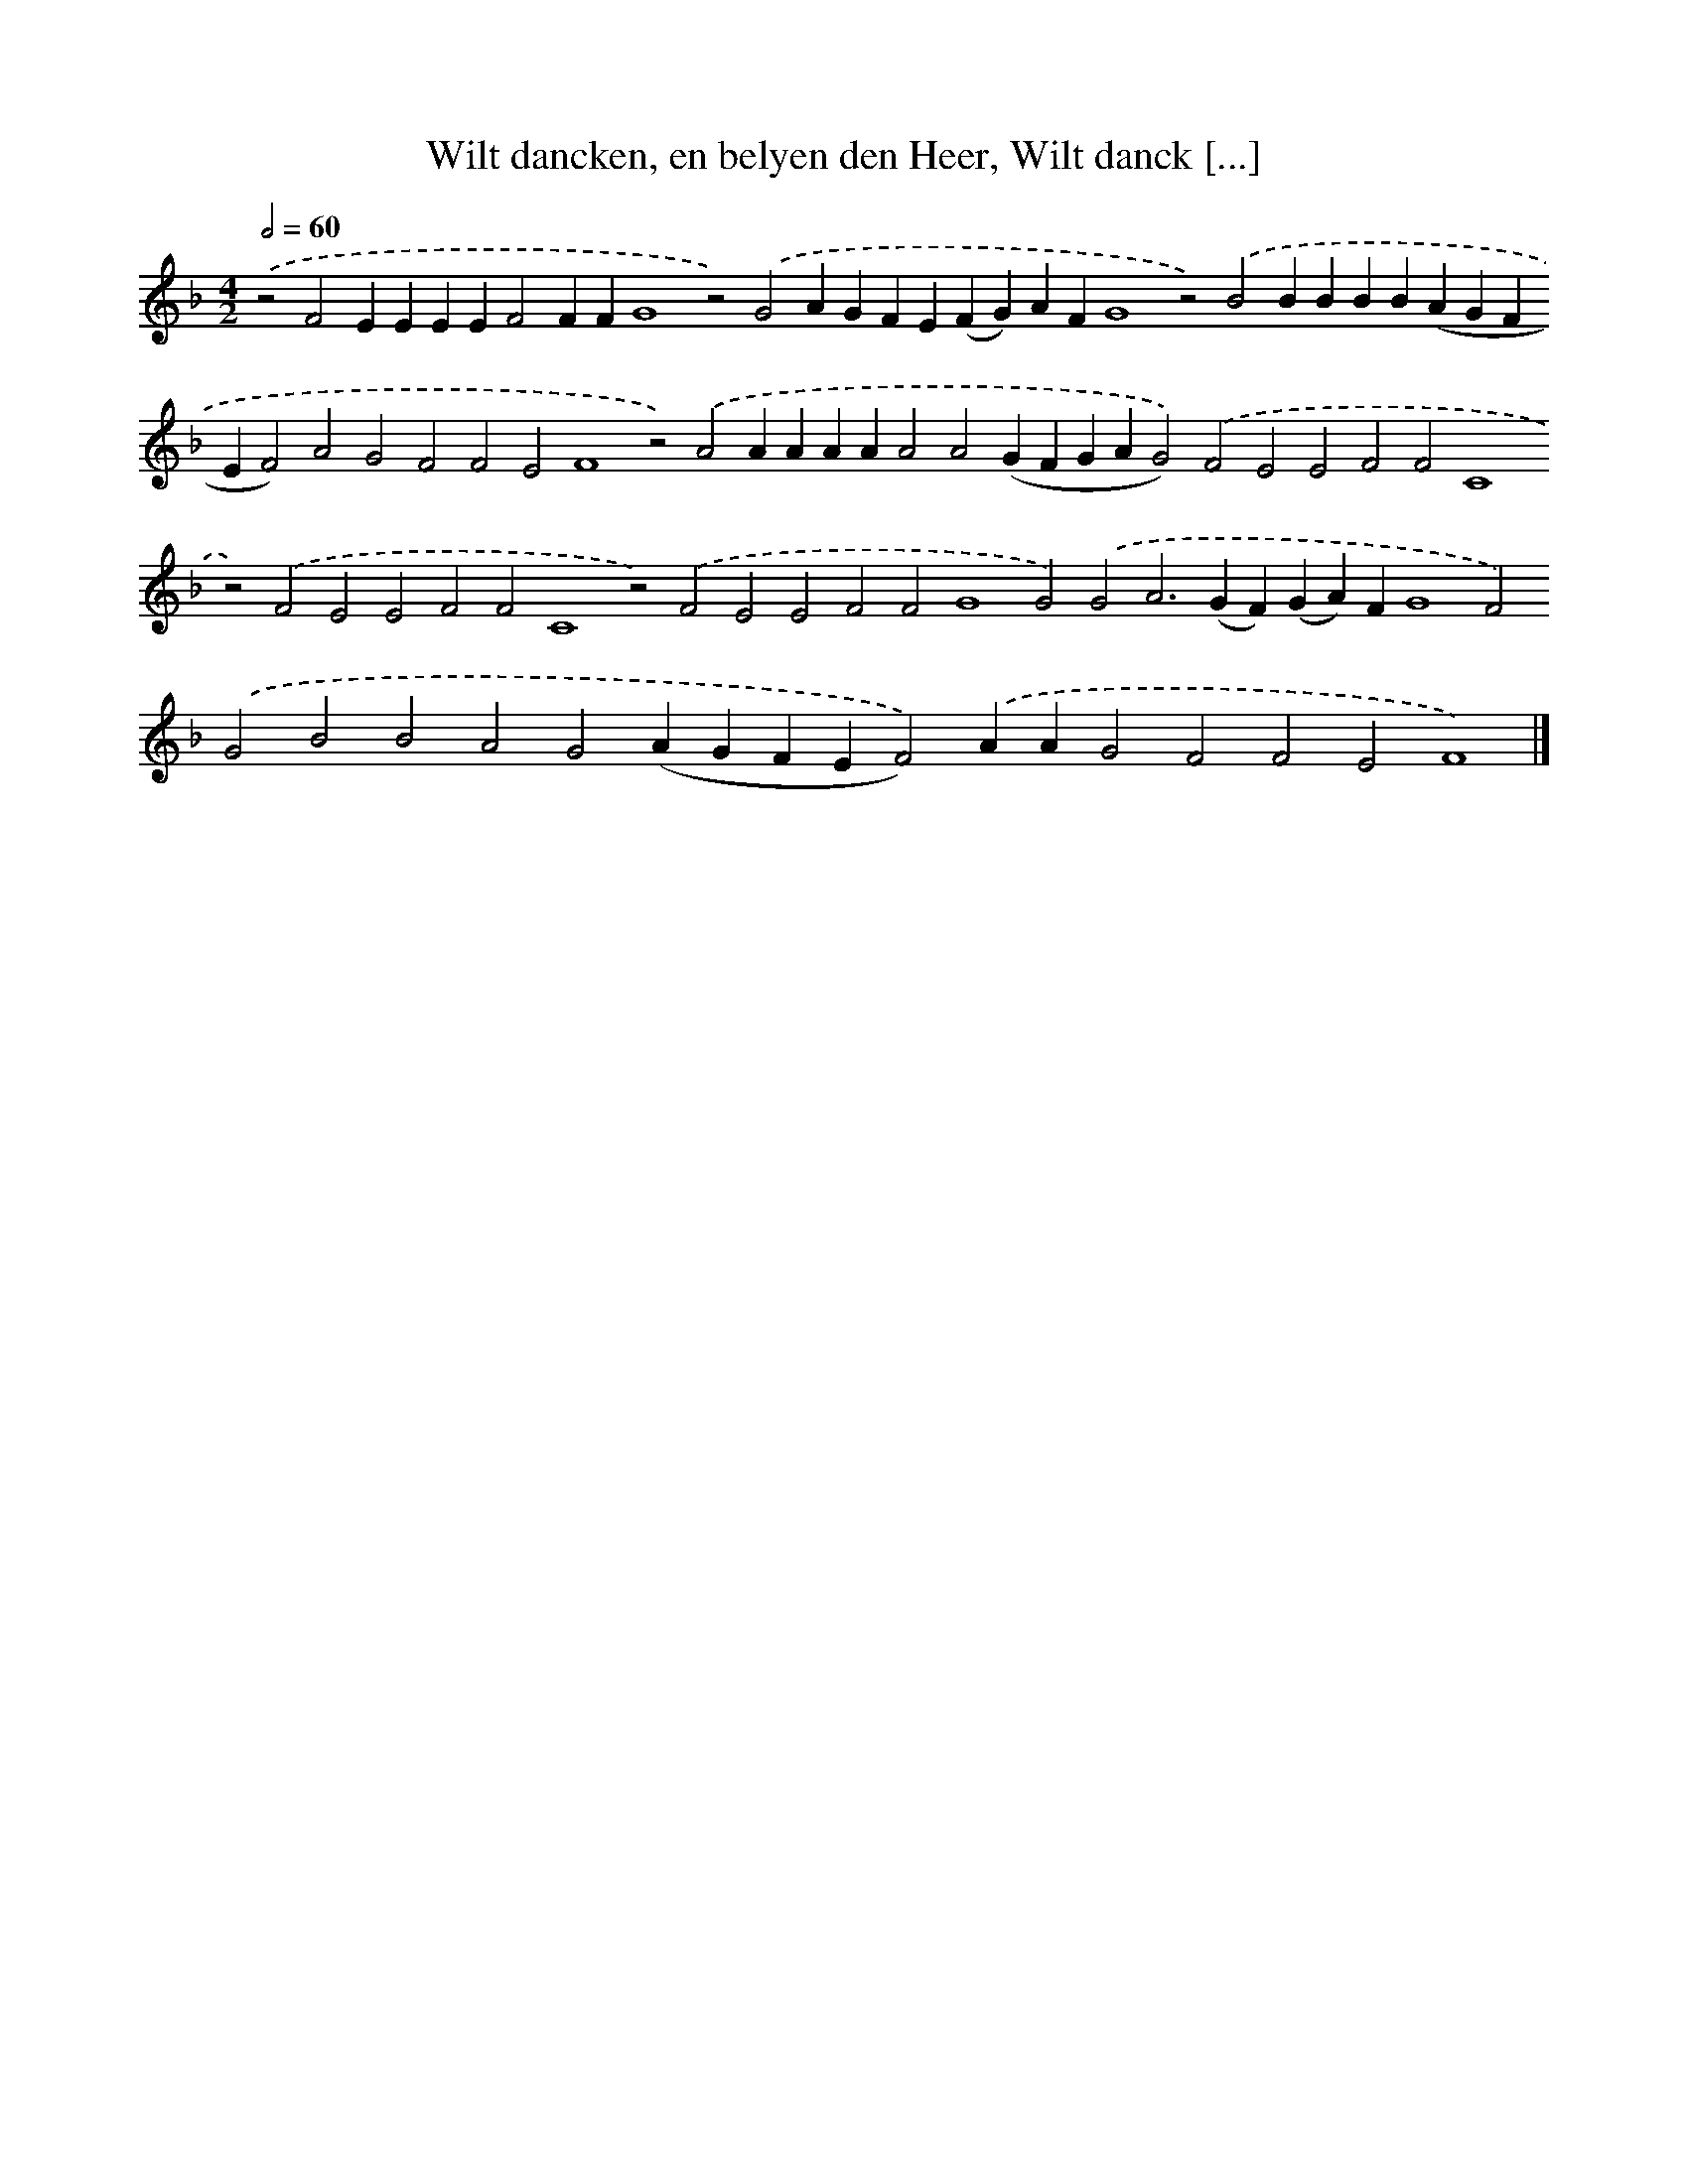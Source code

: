 X: 671
T: Wilt dancken, en belyen den Heer, Wilt danck [...]
%%abc-version 2.0
%%abcx-abcm2ps-target-version 5.9.1 (29 Sep 2008)
%%abc-creator hum2abc beta
%%abcx-conversion-date 2018/11/01 14:35:35
%%humdrum-veritas 686877936
%%humdrum-veritas-data 150072275
%%continueall 1
%%barnumbers 0
L: 1/4
M: 4/2
Q: 1/2=60
K: F clef=treble
.('z2F2EEEEF2FFG4z2).('G2AGFE(FG)AFG4z2).('B2BBBB(AGFEF2)A2G2F2F2E2F4z2).('A2AAAAA2A2(GFGAG2)).('F2E2E2F2F2C4z2).('F2E2E2F2F2C4z2).('F2E2E2F2F2G4G2).('G2A2>(G2F)(GA)FG4F2).('G2B2B2A2G2(AGFEF2)).('AAG2F2F2E2F4) |]
